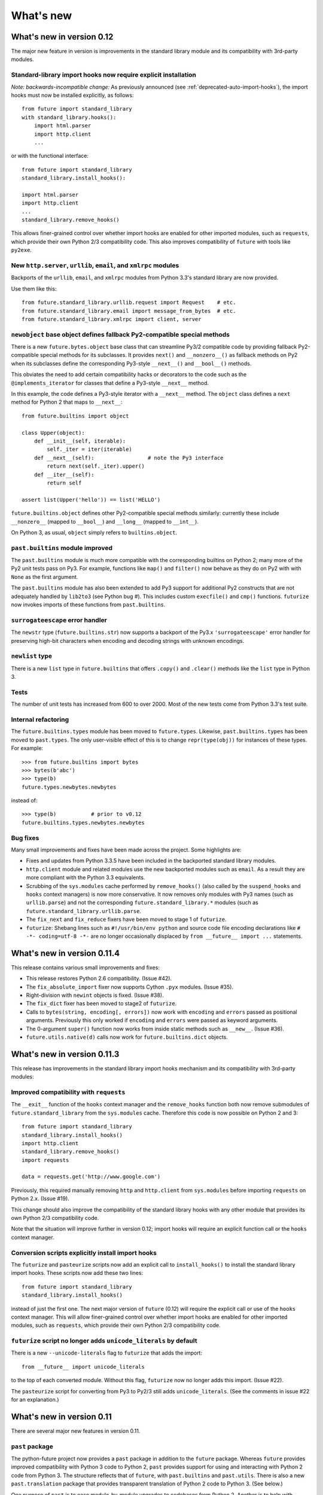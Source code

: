 What's new
**********


.. whats-new-0.12:

What's new in version 0.12
==========================

The major new feature in version is improvements in the standard library module
and its compatibility with 3rd-party modules.

Standard-library import hooks now require explicit installation
---------------------------------------------------------------

*Note: backwards-incompatible change:* As previously announced (see
:ref:`deprecated-auto-import-hooks`), the import hooks must now be installed
explicitly, as follows::

    from future import standard_library
    with standard_library.hooks():
        import html.parser
        import http.client
        ...

or with the functional interface::

    from future import standard_library
    standard_library.install_hooks():

    import html.parser
    import http.client
    ...
    standard_library.remove_hooks()

This allows finer-grained control over whether import hooks are enabled for
other imported modules, such as ``requests``, which provide their own Python
2/3 compatibility code. This also improves compatibility of ``future`` with
tools like ``py2exe``.

.. (see `issue #31 <https://github.com/PythonCharmers/python-future/issues/31>`).


.. Versioned standard library imports
.. ----------------------------------
.. 
.. ``future`` now offers a choice of either backported versions of the standard library modules from Python 3.3 or renamed Python 2.7 versions. Use it as follows::
.. 
..     from future import standard_library
..     standard_library.install_hooks(version='3.3')
..     import html.parser
..     ...
..     standard_library.remove_hooks()
.. 
.. or as follows::
..     
..     from future import standard_library
..     with standard_library.hooks(version='2.7'):
..         import html.parser
..         ...
.. 
.. If ``version='2.7'`` is selected, on Python 2.7 the import hooks provide an interface to the
.. Python 2.7 standard library modules remapped to their equivalent Python 3.x names. For example, the above code is equivalent to this on Python 2.7 (more or less)::
.. 
..     import htmllib
..     module = type(htmllib)
..     html = module('html')
..     html.parser = module('html.parser')
..     html.parser.HTMLParser = htmllib.HTMLParser
..     html.parser.HTMLParseError = htmllib.htmlParseError
.. 
.. but the dozen or so other functions in Python 3.3's ``html.parser`` module are not available on Python 2.7.
.. 
.. 
.. If ``version=='3.3'`` is selected, 
.. 
.. These are not (yet) full backports of
.. the Python 3.3
.. modules but remappings to the corresponding
.. functionality in the Python 2.x standard library.


New ``http.server``, ``urllib``, ``email``, and ``xmlrpc`` modules
------------------------------------------------------------------

Backports of the ``urllib``, ``email``, and ``xmlrpc`` modules from Python
3.3's standard library are now provided. 

Use them like this::

    from future.standard_library.urllib.request import Request    # etc.
    from future.standard_library.email import message_from_bytes  # etc.
    from future.standard_library.xmlrpc import client, server


``newobject`` base object defines fallback Py2-compatible special methods
-------------------------------------------------------------------------

There is a new ``future.bytes.object`` base class that can streamline Py3/2
compatible code by providing fallback Py2-compatible special methods for its
subclasses. It provides ``next()`` and ``__nonzero__()`` as fallback methods on
Py2 when its subclasses define the corresponding Py3-style ``__next__()`` and
``__bool__()`` methods.

This obviates the need to add certain compatibility hacks or decorators to the
code such as the ``@implements_iterator`` for classes that define a Py3-style
``__next__`` method.

In this example, the code defines a Py3-style iterator with a ``__next__``
method. The ``object`` class defines a ``next`` method for Python 2 that maps
to ``__next__``::
    
    from future.builtins import object

    class Upper(object):
        def __init__(self, iterable):
            self._iter = iter(iterable)
        def __next__(self):                 # note the Py3 interface
            return next(self._iter).upper()
        def __iter__(self):
            return self

    assert list(Upper('hello')) == list('HELLO')

``future.builtins.object`` defines other Py2-compatible special methods similarly:
currently these include ``__nonzero__`` (mapped to ``__bool__``) and
``__long__`` (mapped to ``__int__``).
    
On Python 3, as usual, ``object`` simply refers to ``builtins.object``.


``past.builtins`` module improved
---------------------------------

The ``past.builtins`` module is much more compatible with the corresponding
builtins on Python 2; many more of the Py2 unit tests pass on Py3. For example,
functions like ``map()`` and ``filter()`` now behave as they do on Py2 with with
``None`` as the first argument.

The ``past.builtins`` module has also been extended to add Py3 support for
additional Py2 constructs that are not adequately handled by ``lib2to3`` (see
Python bug #). This includes custom ``execfile()`` and ``cmp()`` functions.
``futurize`` now invokes imports of these functions from ``past.builtins``.


``surrogateescape`` error handler
---------------------------------

The ``newstr`` type (``future.builtins.str``) now supports a backport of the
Py3.x ``'surrogateescape'`` error handler for preserving high-bit
characters when encoding and decoding strings with unknown encodings.


``newlist`` type
-------------

There is a new ``list`` type in ``future.builtins`` that offers ``.copy()`` and
``.clear()`` methods like the ``list`` type in Python 3.


Tests
-----

The number of unit tests has increased from 600 to over 2000. Most of the new
tests come from Python 3.3's test suite.


Internal refactoring
--------------------

The ``future.builtins.types`` module has been moved to ``future.types``.
Likewise, ``past.builtins.types`` has been moved to ``past.types``. The only
user-visible effect of this is to change ``repr(type(obj))`` for instances
of these types. For example::

    >>> from future.builtins import bytes
    >>> bytes(b'abc')
    >>> type(b)
    future.types.newbytes.newbytes

instead of::

    >>> type(b)           # prior to v0.12
    future.builtins.types.newbytes.newbytes


Bug fixes
---------

Many small improvements and fixes have been made across the project. Some highlights are:

- Fixes and updates from Python 3.3.5 have been included in the backported
  standard library modules.

- ``http.client`` module and related modules use the new backported modules
  such as ``email``. As a result they are more compliant with the Python 3.3
  equivalents.

- Scrubbing of the ``sys.modules`` cache performed by ``remove_hooks()`` (also
  called by the ``suspend_hooks`` and ``hooks`` context managers) is now more
  conservative. It now removes only modules with Py3 names (such as
  ``urllib.parse``) and not the corresponding ``future.standard_library.*``
  modules (such as ``future.standard_library.urllib.parse``.

- The ``fix_next`` and ``fix_reduce`` fixers have been moved to stage 1 of
  ``futurize``.

- ``futurize``: Shebang lines such as ``#!/usr/bin/env python`` and source code
  file encoding declarations like ``# -*- coding=utf-8 -*-`` are no longer occasionally
  displaced by ``from __future__ import ...`` statements.


.. whats-new-0.11.5:

.. What's new in version 0.11.5
.. ============================
.. 
.. This is a minor bugfix release contains small improvements to way the standard
.. library hook interact with the ``sys.modules`` cache.


.. whats-new-0.11.4:

What's new in version 0.11.4
============================

This release contains various small improvements and fixes:

- This release restores Python 2.6 compatibility. (Issue #42).

- The ``fix_absolute_import`` fixer now supports Cython ``.pyx`` modules. (Issue
  #35).

- Right-division with ``newint`` objects is fixed. (Issue #38).

- The ``fix_dict`` fixer has been moved to stage2 of ``futurize``.

- Calls to ``bytes(string, encoding[, errors])`` now work with ``encoding`` and
  ``errors`` passed as positional arguments. Previously this only worked if
  ``encoding`` and ``errors`` were passed as keyword arguments.


- The 0-argument ``super()`` function now works from inside static methods such
  as ``__new__``. (Issue #36).

- ``future.utils.native(d)`` calls now work for ``future.builtins.dict`` objects.


.. whats-new-0.11.3:

What's new in version 0.11.3
============================

This release has improvements in the standard library import hooks mechanism and
its compatibility with 3rd-party modules:


Improved compatibility with ``requests``
----------------------------------------

The ``__exit__`` function of the ``hooks`` context manager and the
``remove_hooks`` function both now remove submodules of
``future.standard_library`` from the ``sys.modules`` cache. Therefore this code
is now possible on Python 2 and 3::

       from future import standard_library
       standard_library.install_hooks()
       import http.client
       standard_library.remove_hooks()
       import requests

       data = requests.get('http://www.google.com')


Previously, this required manually removing ``http`` and ``http.client`` from
``sys.modules`` before importing ``requests`` on Python 2.x. (Issue #19).
   
This change should also improve the compatibility of the standard library hooks
with any other module that provides its own Python 2/3 compatibility code.

Note that the situation will improve further in version 0.12; import hooks will
require an explicit function call or the ``hooks`` context manager.


Conversion scripts explicitly install import hooks
--------------------------------------------------

The ``futurize`` and ``pasteurize`` scripts now add an explicit call to
``install_hooks()`` to install the standard library import hooks. These scripts
now add these two lines::

       from future import standard_library
       standard_library.install_hooks()

instead of just the first one. The next major version of ``future`` (0.12) will
require the explicit call or use of the ``hooks`` context manager. This will
allow finer-grained control over whether import hooks are enabled for other
imported modules, such as ``requests``, which provide their own Python 2/3
compatibility code.


``futurize`` script no longer adds ``unicode_literals`` by default
------------------------------------------------------------------

There is a new ``--unicode-literals`` flag to ``futurize`` that adds the
import::
    
    from __future__ import unicode_literals

to the top of each converted module. Without this flag, ``futurize`` now no
longer adds this import. (Issue #22).

The ``pasteurize`` script for converting from Py3 to Py2/3 still adds
``unicode_literals``. (See the comments in issue #22 for an explanation.)


.. whats-new-0.11:

What's new in version 0.11
==========================

There are several major new features in version 0.11. 


``past`` package
----------------

The python-future project now provides a ``past`` package in addition to the
``future`` package. Whereas ``future`` provides improved compatibility with
Python 3 code to Python 2, ``past`` provides support for using and interacting
with Python 2 code from Python 3. The structure reflects that of ``future``,
with ``past.builtins`` and ``past.utils``. There is also a new
``past.translation`` package that provides transparent translation of Python 2
code to Python 3. (See below.)

One purpose of ``past`` is to ease module-by-module upgrades to
codebases from Python 2. Another is to help with enabling Python 2 libraries to
support Python 3 without breaking the API they currently provide. (For example,
user code may expect these libraries to pass them Python 2's 8-bit strings,
rather than Python 3's ``bytes`` object.) A third purpose is to help migrate
projects to Python 3 even if one or more dependencies are still on Python 2.

Currently ``past.builtins`` provides forward-ports of Python 2's ``str`` and
``dict`` objects, ``basestring``, and list-producing iterator functions.  In
later releases, ``past.builtins`` will be used internally by the
``past.translation`` package to help with importing and using old Python 2
modules in a Python 3 environment.


Auto-translation of Python 2 modules upon import
------------------------------------------------

``past`` provides an experimental ``translation`` package to help
with importing and using old Python 2 modules in a Python 3 environment.

This is implemented using import hooks that attempt to automatically
translate Python 2 modules to Python 3 syntax and semantics upon import. Use
it like this::

    $ pip3 install plotrique==0.2.5-7 --no-compile   # to ignore SyntaxErrors
    $ python3
    
Then pass in a whitelist of module name prefixes to the ``past.autotranslate()``
function. Example::
    
    >>> from past import autotranslate
    >>> autotranslate(['plotrique'])
    >>> import plotrique


This is intended to help you migrate to Python 3 without the need for all
your code's dependencies to support Python 3 yet. It should be used as a
last resort; ideally Python 2-only dependencies should be ported
properly to a Python 2/3 compatible codebase using a tool like
``futurize`` and the changes should be pushed to the upstream project.

For more information, see :ref:`translation`.


Separate ``pasteurize`` script
------------------------------

The functionality from ``futurize --from3`` is now in a separate script called
``pasteurize``. Use ``pasteurize`` when converting from Python 3 code to Python
2/3 compatible source. For more information, see :ref:`backwards-conversion`.


pow()
-----

There is now a ``pow()`` function in ``future.builtins.misc`` that behaves like
the Python 3 ``pow()`` function when raising a negative number to a fractional
power (returning a complex number).


input() no longer disabled globally on Py2
------------------------------------------

Previous versions of ``future`` deleted the ``input()`` function from
``__builtin__`` on Python 2 as a security measure. This was because
Python 2's ``input()`` function allows arbitrary code execution and could
present a security vulnerability on Python 2 if someone expects Python 3
semantics but forgets to import ``input`` from ``future.builtins``. This
behaviour has been reverted, in the interests of broadening the
compatibility of ``future`` with other Python 2 modules.

Please remember to import ``input`` from ``future.builtins`` if you use
``input()`` in a Python 2/3 compatible codebase.


.. deprecated-auto-import-hooks

Deprecated feature: auto-installation of standard-library import hooks
----------------------------------------------------------------------

Previous versions of ``python-future`` installed import hooks automatically upon
``from future import standard_library``. This has been deprecated in order to
improve robustness and compatibility with modules like ``requests`` that already
perform their own single-source Python 2/3 compatibility.

.. (Previously, the import hooks were
.. bleeding into surrounding code, causing incompatibilities with modules like
.. ``requests`` (issue #19). 

In the next version of ``python-future``, importing ``future.standard_library``
will no longer install import hooks by default. Instead, please install the
import hooks explicitly as follows::
    
    from future import standard_library
    standard_library.install_hooks()

and uninstall them after your import statements using::

    standard_library.remove_hooks()

..  For more fine-grained use of import hooks, the names can be passed explicitly as
..  follows::
.. 
..      from future import standard_library
..      standard_library.install_hooks()


*Note*: this will be a backward-incompatible change.

.. This feature may be resurrected in a later version if a safe implementation can be found.


Internal changes
----------------

The internal ``future.builtins.backports`` module has been renamed to
``future.builtins.types``. This will change the ``repr`` of ``future``
types but not their use.


.. whats-new-0.10.2:

What's new in version 0.10.2
============================


.. Simpler imports
.. ---------------
.. 
.. It is now possible to import builtins directly from the ``future``
.. namespace as follows::
.. 
..     >>> from future import *
..     
.. or just those you need::
.. 
..     >>> from future import open, str


Utility functions for raising exceptions with a traceback portably
------------------------------------------------------------------

The functions ``raise_with_traceback()`` and ``raise_`` were added to
``future.utils`` to offer either the Python 3.x or Python 2.x behaviour
for raising exceptions. Thanks to Joel Tratner for the contribution of
these.


.. whats-new-0.10:

What's new in version 0.10
==========================

Backported ``dict`` type
------------------------

``future.builtins`` now provides a Python 2 ``dict`` subclass whose
:func:`keys`, :func:`values`, and :func:`items` methods produce
memory-efficient iterators. On Python 2.7, these also have the same set-like
view behaviour as on Python 3. This can streamline code needing to iterate
over large dictionaries. For example::

    from __future__ import print_function
    from future.builtins import dict, range
    
    squares = dict({i: i**2 for i in range(10**7)})

    assert not isinstance(d.items(), list)
    # Because items() is memory-efficient, so is this:
    square_roots = dict((i_squared, i) for (i, i_squared) in squares.items())

For more information, see :ref:`dict-object`.


Refactoring of standard_library hooks (v0.10.2)
-----------------------------------------------

There is a new context manager ``future.standard_library.hooks``. Use it like
this::

    from future import standard_library
    with standard_library.hooks():
        import queue
        import configserver
        from http.client import HTTPConnection
        # etc.

If not using this context manager, it is now encouraged to add an explicit call to
``standard_library.install_hooks()`` as follows::

    from future import standard_library
    standard_library.install_hooks()
    
    import queue
    import html
    import http.client
    # etc.

and to remove the hooks afterwards with::

    standard_library.remove_hooks()

The functions ``install_hooks()`` and ``remove_hooks()`` were previously
called ``enable_hooks()`` and ``disable_hooks()``. The old names are
still available as aliases, but are deprecated.

As usual, this feature has no effect on Python 3.



Utility functions raise_ and exec_
----------------------------------

The functions ``raise_with_traceback()`` and ``raise_()`` were
added to ``future.utils`` to offer either the Python 3.x or Python 2.x
behaviour for raising exceptions. Thanks to Joel Tratner for the
contribution of these. ``future.utils.reraise()`` is now deprecated.

A portable ``exec_()`` function has been added to ``future.utils`` from
``six``.


Bugfixes
--------
- Fixed newint.__divmod__
- Improved robustness of installing and removing import hooks in :mod:`future.standard_library`
- v0.10.1: Fixed broken ``pip install future`` on Py3


.. whats-new-0.9:

What's new in version 0.9
=========================


``isinstance`` checks supported natively with backported types
--------------------------------------------------------------

The ``isinstance`` function is no longer redefined in ``future.builtins``
to operate with the backported ``int``, ``bytes`` and ``str``.
``isinstance`` checks with the backported types now work correctly by
default; we achieve this through overriding the ``__instancecheck__``
method of metaclasses of the backported types.

For more information, see :ref:`isinstance-calls`.


``futurize``: minimal imports by default
----------------------------------------

By default, the ``futurize`` script now only adds the minimal set of
imports deemed necessary.

There is now an ``--all-imports`` option to the ``futurize`` script which
gives the previous behaviour, which is to add all ``__future__`` imports
and ``from future.builtins import *`` imports to every module. (This even
applies to an empty ``__init__.py`` file.


Looser type-checking for the backported ``str`` object
------------------------------------------------------

Now the ``future.builtins.str`` object behaves more like the Python 2
``unicode`` object with regard to type-checking. This is to work around some
bugs / sloppiness in the Python 2 standard library involving mixing of
byte-strings and unicode strings, such as ``os.path.join`` in ``posixpath.py``.

``future.builtins.str`` still raises the expected ``TypeError`` exceptions from
Python 3 when attempting to mix it with ``future.builtins.bytes``.


suspend_hooks() context manager added to ``future.standard_library``
--------------------------------------------------------------------

Pychecker (as of v0.6.1)'s ``checker.py`` attempts to import the ``builtins``
module as a way of determining whether Python 3 is running. Since this
succeeds when ``from future import standard_library`` is in effect, this
check does not work and pychecker sets the wrong value for its internal ``PY2``
flag is set.

To work around this, ``future`` now provides a context manager called
``suspend_hooks`` that can be used as follows::

    from future import standard_library
    ...
    with standard_library.suspend_hooks():
        from pychecker.checker import Checker


.. whats-new-0.8:

What's new in version 0.8
=========================

Python 2.6 support
------------------

``future`` now includes support for Python 2.6.

To run the ``future`` test suite on Python 2.6, this additional package is needed::

    pip install unittest2

``http.server`` also requires the ``argparse`` package::

    pip install argparse


Unused modules removed
----------------------

The ``future.six`` module has been removed. ``future`` doesn't require ``six``
(and hasn't since version 0.3). If you need support for Python versions before
2.6, ``six`` is the best option. ``future`` and ``six`` can be installed
alongside each other easily if needed.

The unused ``hacks`` module has also been removed from the source tree.


isinstance() added to :mod:`future.builtins` (v0.8.2)
-----------------------------------------------------

It is now possible to use ``isinstance()`` calls normally after importing ``isinstance`` from 
``future.builtins``. On Python 2, this is specially defined to be compatible with
``future``'s backported ``int``, ``str``, and ``bytes`` types, as well as
handling Python 2's int/long distinction.

The result is that code that uses ``isinstance`` to perform type-checking of
ints, strings, and bytes should now work identically on Python 2 as on Python 3.

The utility functions ``isint``, ``istext``, and ``isbytes`` provided before for
compatible type-checking across Python 2 and 3 in :mod:`future.utils` are now
deprecated.


.. changelog:

Summary of all changes
======================

What's new in version 0.11.x
============================

v0.11.4:
  * Restore Py2.6 compatibility

v0.11.3:
  * The ``futurize`` and ``pasteurize`` scripts add an explicit call to
  ``future.standard_library.install_hooks()`` whenever modules affected by PEP
  3108 are imported.

  * The ``future.builtins.bytes`` constructor now accepts ``frozenset``
  objects as on Py3.

v0.11.2:
  * The ``past.autotranslate`` feature now finds modules to import more
  robustly and works with Python eggs.

v0.11.1:
  * Update to ``requirements_py26.txt`` for Python 2.6. Small updates to
  docs and tests.

v0.11:
  * New ``past`` package with ``past.builtins`` and ``past.translation``
    modules.

v0.10.2:
  * Improvements to stdlib hooks. New context manager:
    ``future.standard_library.hooks()``.

  * New ``raise_`` and ``raise_with_traceback`` functions in ``future.utils``.

v0.10:
  * New backported ``dict`` object with set-like ``keys``, ``values``, ``items``

v0.9:
  * :func:`isinstance` hack removed in favour of ``__instancecheck__`` on the
    metaclasses of the backported types
  * ``futurize`` now only adds necessary imports by default
  * Looser type-checking by ``future.builtins.str`` when combining with Py2
    native byte-strings.

v0.8.3:
  * New ``--all-imports`` option to ``futurize``
  * Fix bug with ``str.encode()`` with encoding as a non-keyword arg

v0.8.2:
  * New ``isinstance`` function in :mod:`future.builtins`. This obviates
    and deprecates the utility functions for type-checking in :mod:`future.utils`.

v0.8.1:
  * Backported ``socketserver.py``. Fixes sporadic test failures with
    ``http.server`` (related to threading and old-style classes used in Py2.7's
    ``SocketServer.py``).

  * Move a few more safe ``futurize`` fixes from stage2 to stage1

  * Bug fixes to :mod:`future.utils`
  
v0.8:
  * Added Python 2.6 support

  * Removed unused modules: :mod:`future.six` and :mod:`future.hacks`

  * Removed undocumented functions from :mod:`future.utils`

v0.7:
  * Added a backported Py3-like ``int`` object (inherits from long).

  * Added utility functions for type-checking and docs about
    ``isinstance`` uses/alternatives.

  * Fixes and stricter type-checking for bytes and str objects

  * Added many more tests for the ``futurize`` script

  * We no longer disable obsolete Py2 builtins by default with ``from
    future.builtins import *``. Use ``from future.builtins.disabled
    import *`` instead.

v0.6:
  * Added a backported Py3-like ``str`` object (inherits from Py2's ``unicode``)

  * Removed support for the form ``from future import *``: use ``from future.builtins import *`` instead

v0.5.3:
  * Doc improvements

v0.5.2:
  * Add lots of docs and a Sphinx project

v0.5.1:
  * Upgraded included ``six`` module (included as ``future.utils.six``) to v1.4.1

  * :mod:`http.server` module backported

  * bytes.split() and .rsplit() bugfixes

v0.5.0:
  * Added backported Py3-like ``bytes`` object

v0.4.2:
  * Various fixes

v0.4.1:
  * Added :func:`open` (from :mod:`io` module on Py2)
  * Improved docs

v0.4.0:
  * Added various useful compatibility functions to :mod:`future.utils`

  * Reorganized package: moved all builtins to :mod:`future.builtins`; moved
    all stdlib things to ``future.standard_library``

  * Renamed ``python-futurize`` console script to ``futurize``

  * Moved ``future.six`` to ``future.utils.six`` and pulled the most relevant
    definitions to :mod:`future.utils`.

  * More improvements to "Py3 to both" conversion (``futurize.py --from3``)

v0.3.5:
  * Fixed broken package setup ("package directory 'libfuturize/tests' does not exist")

v0.3.4:
  * Added ``itertools.zip_longest``

  * Updated 2to3_backcompat tests to use futurize.py

  * Improved libfuturize fixers: correct order of imports; add imports only when necessary (except absolute_import currently)

v0.3.3:
  * Added ``python-futurize`` console script

  * Added ``itertools.filterfalse``

  * Removed docs about unfinished backports (urllib etc.)

  * Removed old Py2 syntax in some files that breaks py3 setup.py install

v0.3.2:
  * Added test.support module

  * Added UserList, UserString, UserDict classes to collections module

  * Removed ``int`` -> ``long`` mapping
  
  * Added backported ``_markupbase.py`` etc. with new-style classes to fix travis-ci build problems

  * Added working ``html`` and ``http.client`` backported modules
v0.3.0:
  * Generalized import hooks to allow dotted imports

  * Added backports of ``urllib``, ``html``, ``http`` modules from Py3.3 stdlib using ``future``

  * Added ``futurize`` script for automatically turning Py2 or Py3 modules into
    cross-platform Py3 modules

  * Renamed ``future.standard_library_renames`` to
    ``future.standard_library``. (No longer just renames, but backports too.)

v0.2.2.1:
  * Small bug fixes to get tests passing on travis-ci.org

v0.2.1:
  * Small bug fixes

v0.2.0:
  * Features module renamed to modified_builtins

  * New functions added: :func:`round`, :func:`input`

  * No more namespace pollution as a policy::

        from future import *

    should have no effect on Python 3. On Python 2, it only shadows the
    builtins; it doesn't introduce any new names.

  * End-to-end tests with Python 2 code and 2to3 now work

v0.1.0:
  * first version with tests!

  * removed the inspect-module magic

v0.0.x:
  * initial releases. Use at your peril.
